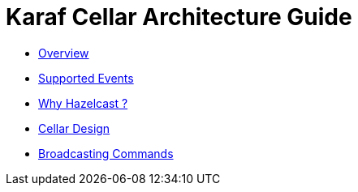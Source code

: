 
= Karaf Cellar Architecture Guide

* link:/architecture-guide/overview.adoc[Overview]
* link:/architecture-guide/supported_events.adoc[Supported Events]
* link:/architecture-guide/hazelcast.adoc[Why Hazelcast ?]
* link:/architecture-guide/design.adoc[Cellar Design]
* link:/architecture-guide/broadcasting_commands.adoc[Broadcasting Commands]
